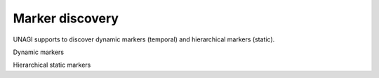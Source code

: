 Marker discovery
------------------------

UNAGI supports to discover dynamic markers (temporal) and hierarchical markers (static). 

Dynamic markers

.. autosummary::
    :toctree: _autosummary
    :nosignatures:
    
    UNAGI.marker_discovery.dynamic_markers.runGetProgressionMarker
    UNAGI.marker_discovery.dynamic_markers.runGetProgressionMarker_one_dist
    UNAGI.marker_discovery.dynamic_markers.runGetProgressionMarkercsv
    UNAGI.marker_discovery.dynamic_markers.getTopMarkersFromIDREM
    UNAGI.marker_discovery.dynamic_markers.scoreAgainstBackground

Hierarchical static markers

.. autosummary::
    :toctree: _autosummary
    :nosignatures:

    UNAGI.marker_discovery.hierachical_static_markers.get_dataset_hcmarkers